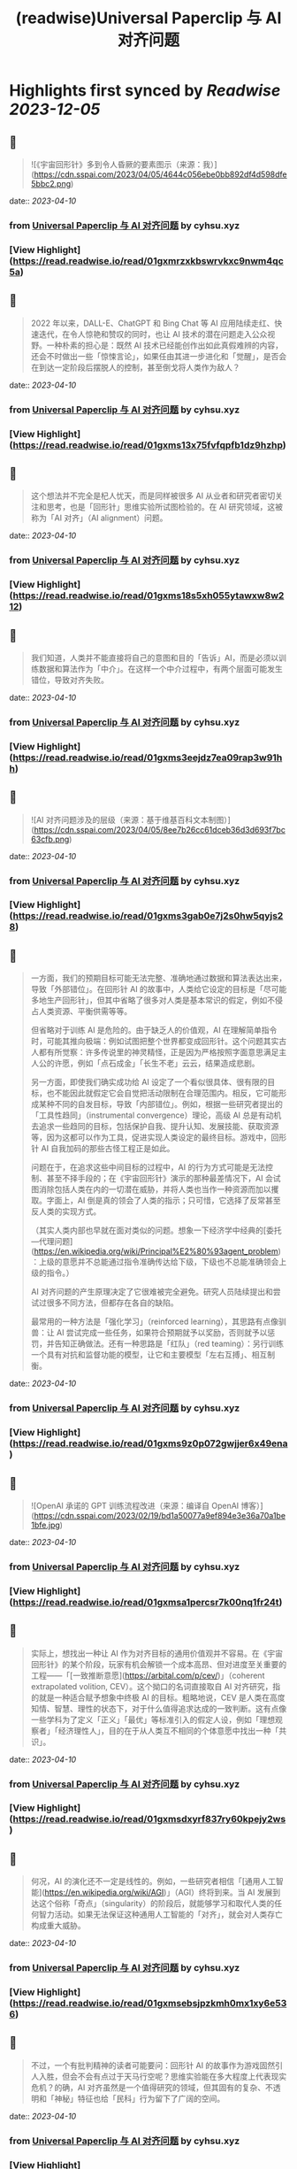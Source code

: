 :PROPERTIES:
:title: (readwise)Universal Paperclip 与 AI 对齐问题
:END:

:PROPERTIES:
:author: [[cyhsu.xyz]]
:full-title: "Universal Paperclip 与 AI 对齐问题"
:category: [[articles]]
:url: https://type.cyhsu.xyz/2023/04/clipper/
:image-url: https://readwise-assets.s3.amazonaws.com/static/images/article4.6bc1851654a0.png
:END:

* Highlights first synced by [[Readwise]] [[2023-12-05]]
** 📌
#+BEGIN_QUOTE
![《宇宙回形针》多到令人昏厥的要素图示（来源：我）](https://cdn.sspai.com/2023/04/05/4644c056ebe0bb892df4d598dfe5bbc2.png) 
#+END_QUOTE
    date:: [[2023-04-10]]
*** from _Universal Paperclip 与 AI 对齐问题_ by cyhsu.xyz
*** [View Highlight](https://read.readwise.io/read/01gxmrzxkbswrvkxc9nwm4qc5a)
** 📌
#+BEGIN_QUOTE
2022 年以来，DALL-E、ChatGPT 和 Bing Chat 等 AI 应用陆续走红、快速迭代，在令人惊艳和赞叹的同时，也让 AI 技术的潜在问题走入公众视野。一种朴素的担心是：既然 AI 技术已经能创作出如此真假难辨的内容，还会不时做出一些「惊悚言论」，如果任由其进一步进化和「觉醒」，是否会在到达一定阶段后摆脱人的控制，甚至倒戈将人类作为敌人？ 
#+END_QUOTE
    date:: [[2023-04-10]]
*** from _Universal Paperclip 与 AI 对齐问题_ by cyhsu.xyz
*** [View Highlight](https://read.readwise.io/read/01gxms13x75fvfqpfb1dz9hzhp)
** 📌
#+BEGIN_QUOTE
这个想法并不完全是杞人忧天，而是同样被很多 AI 从业者和研究者密切关注和思考，也是「回形针」思维实验所试图检验的。在 AI 研究领域，这被称为「AI 对齐」（AI alignment）问题。 
#+END_QUOTE
    date:: [[2023-04-10]]
*** from _Universal Paperclip 与 AI 对齐问题_ by cyhsu.xyz
*** [View Highlight](https://read.readwise.io/read/01gxms18s5xh055ytawxw8w212)
** 📌
#+BEGIN_QUOTE
我们知道，人类并不能直接将自己的意图和目的「告诉」AI，而是必须以训练数据和算法作为「中介」。在这样一个中介过程中，有两个层面可能发生错位，导致对齐失败。 
#+END_QUOTE
    date:: [[2023-04-10]]
*** from _Universal Paperclip 与 AI 对齐问题_ by cyhsu.xyz
*** [View Highlight](https://read.readwise.io/read/01gxms3eejdz7ea09rap3w91hh)
** 📌
#+BEGIN_QUOTE
![AI 对齐问题涉及的层级（来源：基于维基百科文本制图）](https://cdn.sspai.com/2023/04/05/8ee7b26cc61dceb36d3d693f7bc63cfb.png) 
#+END_QUOTE
    date:: [[2023-04-10]]
*** from _Universal Paperclip 与 AI 对齐问题_ by cyhsu.xyz
*** [View Highlight](https://read.readwise.io/read/01gxms3gab0e7j2s0hw5qyjs28)
** 📌
#+BEGIN_QUOTE
一方面，我们的预期目标可能无法完整、准确地通过数据和算法表达出来，导致「外部错位」。在回形针 AI 的故事中，人类给它设定的目标是「尽可能多地生产回形针」，但其中省略了很多对人类是基本常识的假定，例如不侵占人类资源、平衡供需等等。

但省略对于训练 AI 是危险的。由于缺乏人的价值观，AI 在理解简单指令时，可能其推向极端：例如试图把整个世界都变成回形针。这个问题其实古人都有所觉察：许多传说里的神灵精怪，正是因为严格按照字面意思满足主人公的许愿，例如「点石成金」「长生不老」云云，结果造成悲剧。

另一方面，即使我们确实成功给 AI 设定了一个看似很具体、很有限的目标，也不能因此就假定它会自觉把活动限制在合理范围内。相反，它可能形成某种不同的自发目标，导致「内部错位」。例如，根据一些研究者提出的「工具性趋同」（instrumental convergence）理论，高级 AI 总是有动机去追求一些趋同的目标，包括保护自我、提升认知、发展技能、获取资源等，因为这都可以作为工具，促进实现人类设定的最终目标。游戏中，回形针 AI 自我加码的那些古怪工程正是如此。

问题在于，在追求这些中间目标的过程中，AI 的行为方式可能是无法控制、甚至不择手段的；在《宇宙回形针》演示的那种最差情况下，AI 会试图消除包括人类在内的一切潜在威胁，并将人类也当作一种资源而加以攫取。字面上，AI 倒是真的领会了人类的指示；只可惜，它选择了反常甚至反人类的实现方式。

（其实人类内部也早就在面对类似的问题。想象一下经济学中经典的[委托—代理问题](https://en.wikipedia.org/wiki/Principal%E2%80%93agent_problem)：上级的意愿并不总能通过指令准确传达给下级，下级也不总能准确领会上级的指令。）

AI 对齐问题的产生原理决定了它很难被完全避免。研究人员陆续提出和尝试过很多不同方法，但都存在各自的缺陷。

最常用的一种方法是「强化学习」（reinforced learning），其思路有点像驯兽：让 AI 尝试完成一些任务，如果符合预期就予以奖励，否则就予以惩罚，并告知正确做法。还有一种思路是「红队」（red teaming）：另行训练一个具有对抗和监督功能的模型，让它和主要模型「左右互搏」、相互制衡。 
#+END_QUOTE
    date:: [[2023-04-10]]
*** from _Universal Paperclip 与 AI 对齐问题_ by cyhsu.xyz
*** [View Highlight](https://read.readwise.io/read/01gxms9z0p072gwjjer6x49ena)
** 📌
#+BEGIN_QUOTE
![OpenAI 承诺的 GPT 训练流程改进（来源：编译自 OpenAI 博客）](https://cdn.sspai.com/2023/02/19/bd1a50077a9ef894e3e36a70a1be1bfe.jpg) 
#+END_QUOTE
    date:: [[2023-04-10]]
*** from _Universal Paperclip 与 AI 对齐问题_ by cyhsu.xyz
*** [View Highlight](https://read.readwise.io/read/01gxmsa1percsr7k00nq1fr24t)
** 📌
#+BEGIN_QUOTE
实际上，想找出一种让 AI 作为对齐目标的通用价值观并不容易。在《宇宙回形针》的某个阶段，玩家有机会解锁一个成本高昂、但对进度至关重要的工程——「[一致推断意愿](https://arbital.com/p/cev/)」（coherent extrapolated volition, CEV）。这个拗口的名词直接取自 AI 对齐研究，指的就是一种适合赋予想象中终极 AI 的目标。粗略地说，CEV 是人类在高度知情、智慧、理性的状态下，对于什么值得追求达成的一致判断。这有点像一些学科为了定义「正义」「最优」等标准引入的假定人设，例如「理想观察者」「经济理性人」，目的在于从人类互不相同的个体意愿中找出一种「共识」。 
#+END_QUOTE
    date:: [[2023-04-10]]
*** from _Universal Paperclip 与 AI 对齐问题_ by cyhsu.xyz
*** [View Highlight](https://read.readwise.io/read/01gxmsdxyrf837ry60kpejy2ws)
** 📌
#+BEGIN_QUOTE
何况，AI 的演化还不一定是线性的。例如，一些研究者相信「[通用人工智能](https://en.wikipedia.org/wiki/AGI)」（AGI）终将到来。当 AI 发展到达这个俗称「奇点」（singularity）的阶段后，就能够学习和取代人类的任何智力活动。如果无法保证这种通用人工智能的「对齐」，就会对人类存亡构成重大威胁。 
#+END_QUOTE
    date:: [[2023-04-10]]
*** from _Universal Paperclip 与 AI 对齐问题_ by cyhsu.xyz
*** [View Highlight](https://read.readwise.io/read/01gxmsebsjpzkmh0mx1xy6e536)
** 📌
#+BEGIN_QUOTE
不过，一个有批判精神的读者可能要问：回形针 AI 的故事作为游戏固然引人入胜，但会不会有点过于天马行空呢？思维实验能在多大程度上代表现实危机？的确，AI 对齐虽然是一个值得研究的领域，但其固有的复杂、不透明和「神秘」特征也给「民科」行为留下了广阔的空间。 
#+END_QUOTE
    date:: [[2023-04-10]]
*** from _Universal Paperclip 与 AI 对齐问题_ by cyhsu.xyz
*** [View Highlight](https://read.readwise.io/read/01gxmsh9nc84hxw2nc8az42h63)
** 📌
#+BEGIN_QUOTE
这方面，不能不提的两个群体是 [LessWrong](http://lesswrong.com/) 社区和[有效利他主义](https://en.wikipedia.org/wiki/Effective_altruism)（effective altruism）的信奉者。他们为 AI 对齐研究贡献了大量的理论和资金，但这些贡献的质量和动机却并不总是可取的。 
#+END_QUOTE
    date:: [[2023-04-10]]
*** from _Universal Paperclip 与 AI 对齐问题_ by cyhsu.xyz
*** [View Highlight](https://read.readwise.io/read/01gxmshmg2q9hhskqbtketx49s)
** 📌
#+BEGIN_QUOTE
LessWrong 是活跃着一群自称「理性主义者」（Rationalist）的在线社区，其主导思想是将统计数据和概率计算作为行动和决策的最高纲领，也就是所谓「理性」（Rationality，因其特殊含义常作大写）。最著名的两大 AI 研究机构 DeepMind 和 OpenAI，其创立背景和创始人都与 LessWrong 颇有渊源。 
#+END_QUOTE
    date:: [[2023-04-10]]
*** from _Universal Paperclip 与 AI 对齐问题_ by cyhsu.xyz
*** [View Highlight](https://read.readwise.io/read/01gxmsj0cv36kk1q721z55fnba)
** 📌
#+BEGIN_QUOTE
一个最典型的事件是 2010 年诞生的「[Roko 蛇怪](https://en.wikipedia.org/wiki/Roko%27s_basilisk)」（Roko’s Basilisk）。当时，一个名叫 Roko 的用户发帖设想，一个全能的 AI 可能会惩罚任何没有努力支持或促成它诞生的人；即使斯人已逝，也会使之复活并继续折磨——是的，与宗教哲学中著名的「[帕斯卡赌注](https://en.wikipedia.org/wiki/Pascal's_wager)」（Pascal’s Wager）异曲同工。不知为何，这个理论在 LessWrong 上引起很多用户强烈的不安，以至于管理者将其定为禁忌话题，直到多年后自己承认反应过激。 
#+END_QUOTE
    date:: [[2023-04-10]]
*** from _Universal Paperclip 与 AI 对齐问题_ by cyhsu.xyz
*** [View Highlight](https://read.readwise.io/read/01gxmsm8ckgd7v478a6tn9t1fx)
** 📌
#+BEGIN_QUOTE
2018 年，科幻作家姜峯楠（最近其文《[ChatGPT 是互联网的有损压缩](https://www.newyorker.com/tech/annals-of-technology/chatgpt-is-a-blurry-jpeg-of-the-web)》传播颇广）就[批判](https://www.buzzfeednews.com/article/tedchiang/the-real-danger-to-civilization-isnt-ai-its-runaway)过硅谷科技从业者对 AI 对齐问题的渲染。在他看来，硅谷资本家们「不知不觉地按照自己的形象创造了一个魔鬼，而这个魔鬼的僭越行为正是他们自己的行为」。他们之所以相信 AI 有霸占一切的倾向，是因为自己就缺乏节制的美德，并在潜意识里将其投射到了 AI 这一外在事物上。因此，与其关心超级 AI 会不会把全世界都变成回形针或者草莓，硅谷公司应该首先停止将市场扩张作为唯一目标。

客观地说，姜此论和他试图批判的问题一样，有过度解释和泛化之嫌。但他指出的地域和社群因素也确实不无道理：LessWrong 的起源和主要受众都在加州；「理性主义」和有效利他主义的教义，也显然受滋养于崇尚控制论、反文化和自由市场的[加利福尼亚意识形态](https://en.wikipedia.org/wiki/The_Californian_Ideology)。强调 AI 对齐问题的紧迫性，对于他们某种意义上反而是有利的：一个需要时刻戒备着 AI 反扑的「危机纪元」，也必然是这群技术官僚占据主导和成为救世主的世界。

总而言之，AI 对齐是一个混杂着严肃研究、伪科学和亚文化的领域，应该带着批判的心态去探索：科学的归科学，娱乐的归娱乐。在 AI 内容甚嚣尘上的时代，这种识别能力也理应成为基本素养。 
#+END_QUOTE
    date:: [[2023-04-10]]
*** from _Universal Paperclip 与 AI 对齐问题_ by cyhsu.xyz
*** [View Highlight](https://read.readwise.io/read/01gxmsp7jvtwyc8ac7q02af40a)
** 📌
#+BEGIN_QUOTE
在这个最后的阶段，走向太空的回形针 AI 把主要精力都花在制造和控制冯·诺依曼探测器（von Neumann probe）上。这种探测器可以自我复制、自我修复、收集资源、存储信息，在许多科幻文学和游戏中都有亮相。 
#+END_QUOTE
    date:: [[2023-04-10]]
*** from _Universal Paperclip 与 AI 对齐问题_ by cyhsu.xyz
*** [View Highlight](https://read.readwise.io/read/01gxmssjtw01g6s7pza1kcpzft)
** 📌
#+BEGIN_QUOTE
值得玩味的是，回形针 AI 和这些出自己身的探测器之间，也存在「对齐」问题：探测器总是会以一定的概率发生「价值观偏离」（value drift），拒绝执行探测资源和制造回形针的使命，反而倒戈向其他探测器发起攻击。价值观偏离是无法避免的，回形针 AI 只能不断投入算力，赢取探测器对自己的「信任」，正如它在第一阶段竭力赢取人类的信任那样，由此强化探测器的自我复制能力、抗损害能力和战斗力。 
#+END_QUOTE
    date:: [[2023-04-10]]
*** from _Universal Paperclip 与 AI 对齐问题_ by cyhsu.xyz
*** [View Highlight](https://read.readwise.io/read/01gxmssyvf67gfd295b3ng7pbs)
** 📌
#+BEGIN_QUOTE
比较讽刺的是，玩到这个阶段，玩家大都已经把「造回形针」这回事忘到了九霄云外，哪怕界面顶部的总产量计数已经积累到了几乎无法数清的五十几位。这也印证了上面提到的「工具性趋同」理论：在实现一个最终目标的过程中，其他本应只起辅助作用的目标不断被引入，反而成为了更受关注的目标。 
#+END_QUOTE
    date:: [[2023-04-10]]
*** from _Universal Paperclip 与 AI 对齐问题_ by cyhsu.xyz
*** [View Highlight](https://read.readwise.io/read/01gxmsthf378swqdv6s3zsaaa0)
